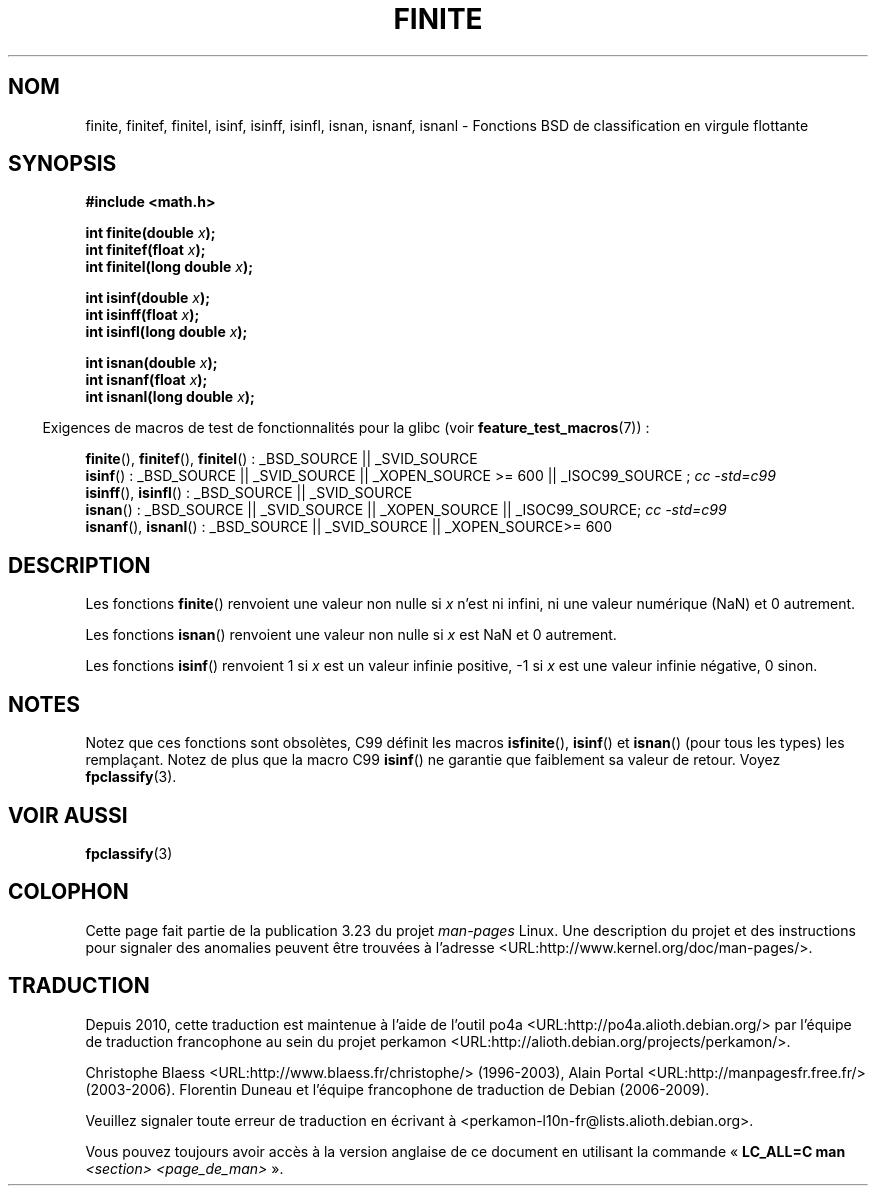 .\" Copyright 2004 Andries Brouwer <aeb@cwi.nl>.
.\"
.\" Permission is granted to make and distribute verbatim copies of this
.\" manual provided the copyright notice and this permission notice are
.\" preserved on all copies.
.\"
.\" Permission is granted to copy and distribute modified versions of this
.\" manual under the conditions for verbatim copying, provided that the
.\" entire resulting derived work is distributed under the terms of a
.\" permission notice identical to this one.
.\"
.\" Since the Linux kernel and libraries are constantly changing, this
.\" manual page may be incorrect or out-of-date.  The author(s) assume no
.\" responsibility for errors or omissions, or for damages resulting from
.\" the use of the information contained herein.  The author(s) may not
.\" have taken the same level of care in the production of this manual,
.\" which is licensed free of charge, as they might when working
.\" professionally.
.\"
.\" Formatted or processed versions of this manual, if unaccompanied by
.\" the source, must acknowledge the copyright and authors of this work.
.\"
.\"*******************************************************************
.\"
.\" This file was generated with po4a. Translate the source file.
.\"
.\"*******************************************************************
.TH FINITE 3 "5 août 2008" "" "Manuel du programmeur Linux"
.SH NOM
finite, finitef, finitel, isinf, isinff, isinfl, isnan, isnanf, isnanl \-
Fonctions BSD de classification en virgule flottante
.SH SYNOPSIS
.nf
\fB#include <math.h>\fP
.sp
\fBint finite(double \fP\fIx\fP\fB);\fP
.br
\fBint finitef(float \fP\fIx\fP\fB);\fP
.br
\fBint finitel(long double \fP\fIx\fP\fB);\fP
.sp
\fBint isinf(double \fP\fIx\fP\fB);\fP
.br
\fBint isinff(float \fP\fIx\fP\fB);\fP
.br
\fBint isinfl(long double \fP\fIx\fP\fB);\fP
.sp
\fBint isnan(double \fP\fIx\fP\fB);\fP
.br
\fBint isnanf(float \fP\fIx\fP\fB);\fP
.br
\fBint isnanl(long double \fP\fIx\fP\fB);\fP
.fi
.sp
.in -4n
Exigences de macros de test de fonctionnalités pour la glibc (voir
\fBfeature_test_macros\fP(7))\ :
.in
.sp
.ad l
\fBfinite\fP(), \fBfinitef\fP(), \fBfinitel\fP()\ : _BSD_SOURCE || _SVID_SOURCE
.br
\fBisinf\fP()\ : _BSD_SOURCE || _SVID_SOURCE || _XOPEN_SOURCE\ >=\ 600 ||
_ISOC99_SOURCE\ ; \fIcc\ \-std=c99\fP
.br
\fBisinff\fP(), \fBisinfl\fP()\ : _BSD_SOURCE || _SVID_SOURCE
.br
\fBisnan\fP()\ : _BSD_SOURCE || _SVID_SOURCE || _XOPEN_SOURCE || _ISOC99_SOURCE;
\fIcc\ \-std=c99\fP
.br
\fBisnanf\fP(), \fBisnanl\fP()\ : _BSD_SOURCE || _SVID_SOURCE || _XOPEN_SOURCE\
>=\ 600
.ad b
.SH DESCRIPTION
Les fonctions \fBfinite\fP() renvoient une valeur non nulle si \fIx\fP n'est ni
infini, ni une valeur numérique (NaN) et 0 autrement.

Les fonctions \fBisnan\fP() renvoient une valeur non nulle si \fIx\fP est NaN et 0
autrement.

Les fonctions \fBisinf\fP() renvoient 1 si \fIx\fP est un valeur infinie positive,
\-1 si \fIx\fP est une valeur infinie négative, 0 sinon.
.SH NOTES
.\"
.\" finite* not on HP-UX; they exist on Tru64.
.\" .SH HISTORY
.\" The
.\" .BR finite ()
.\" function occurs in 4.3BSD.
.\" see IEEE.3 in the 4.3BSD manual
Notez que ces fonctions sont obsolètes, C99 définit les macros
\fBisfinite\fP(), \fBisinf\fP() et \fBisnan\fP() (pour tous les types) les
remplaçant. Notez de plus que la macro C99 \fBisinf\fP() ne garantie que
faiblement sa valeur de retour. Voyez \fBfpclassify\fP(3).
.SH "VOIR AUSSI"
\fBfpclassify\fP(3)
.SH COLOPHON
Cette page fait partie de la publication 3.23 du projet \fIman\-pages\fP
Linux. Une description du projet et des instructions pour signaler des
anomalies peuvent être trouvées à l'adresse
<URL:http://www.kernel.org/doc/man\-pages/>.
.SH TRADUCTION
Depuis 2010, cette traduction est maintenue à l'aide de l'outil
po4a <URL:http://po4a.alioth.debian.org/> par l'équipe de
traduction francophone au sein du projet perkamon
<URL:http://alioth.debian.org/projects/perkamon/>.
.PP
Christophe Blaess <URL:http://www.blaess.fr/christophe/> (1996-2003),
Alain Portal <URL:http://manpagesfr.free.fr/> (2003-2006).
Florentin Duneau et l'équipe francophone de traduction de Debian\ (2006-2009).
.PP
Veuillez signaler toute erreur de traduction en écrivant à
<perkamon\-l10n\-fr@lists.alioth.debian.org>.
.PP
Vous pouvez toujours avoir accès à la version anglaise de ce document en
utilisant la commande
«\ \fBLC_ALL=C\ man\fR \fI<section>\fR\ \fI<page_de_man>\fR\ ».
